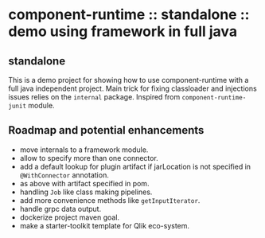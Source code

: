* component-runtime :: standalone :: demo using framework in full java

** standalone
This is a demo project for showing how to use component-runtime with a full java independent project.
Main trick for fixing classloader and injections issues relies on the =internal= package.
Inspired from =component-runtime-junit= module.

** Roadmap and potential enhancements
- move internals to a framework module.
- allow to specify more than one connector.
- add a default lookup for plugin artifact if jarLocation is not specified in =@WithConnector= annotation.
- as above with artifact specified in pom.
- handling =Job= like class making pipelines.
- add more convenience methods like =getInputIterator=.
- handle grpc data output.
- dockerize project maven goal.
- make a starter-toolkit template for Qlik eco-system.




